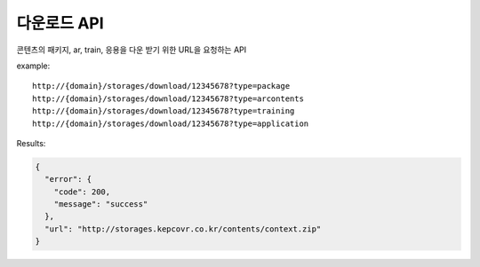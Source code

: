 다운로드 API
==========
    
.. http:get:: /storages/download/{content_id}/?type

    :content_id: **Required**. 다운받으려는 패키지의 콘텐츠 Id
    :type: **Required**. 다운 받으려는 종류(package, arcontents, training, application)

콘텐츠의 패키지, ar, train, 응용을 다운 받기 위한 URL을 요청하는 API

example:

::

    http://{domain}/storages/download/12345678?type=package
    http://{domain}/storages/download/12345678?type=arcontents
    http://{domain}/storages/download/12345678?type=training
    http://{domain}/storages/download/12345678?type=application

Results:

.. sourcecode:: js

  {
    "error": {
      "code": 200,
      "message": "success"
    },
    "url": "http://storages.kepcovr.co.kr/contents/context.zip"
  }
